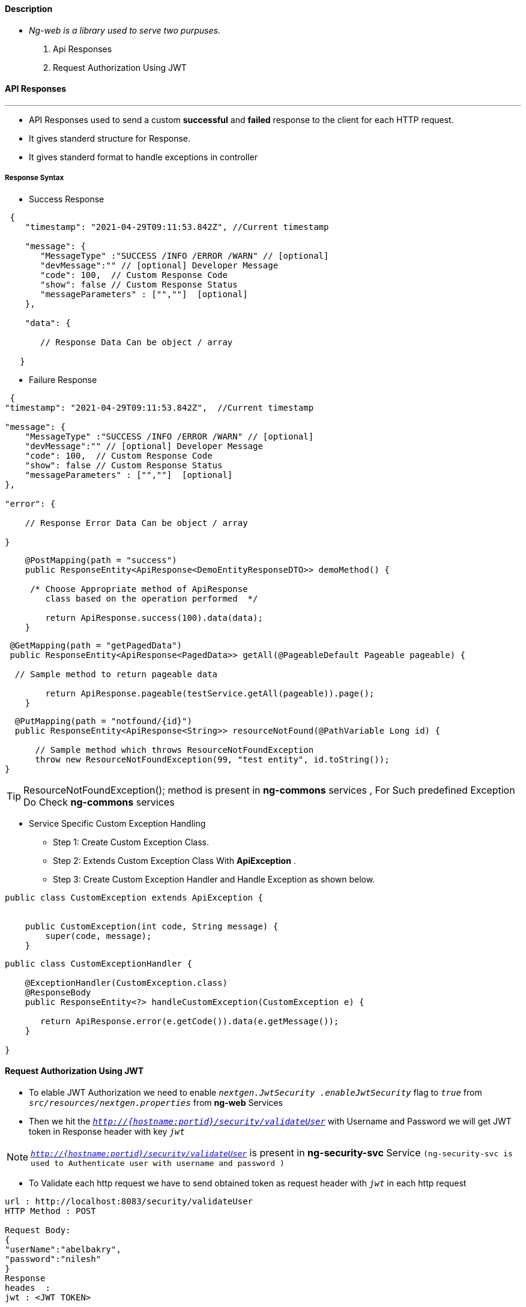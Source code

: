 ==== Description

* _Ng-web is a library used to serve two purpuses._

. Api Responses
. Request Authorization Using JWT


==== API Responses
---
* API Responses used to send a custom *successful* and *failed* response to the client for each HTTP request.
* It gives standerd structure for Response.
* It gives standerd format to handle exceptions in controller

===== Response Syntax


* Success Response
[source, json, linenums]
----
 {
    "timestamp": "2021-04-29T09:11:53.842Z", //Current timestamp

    "message": {
       "MessageType" :"SUCCESS /INFO /ERROR /WARN" // [optional]
       "devMessage":"" // [optional] Developer Message
       "code": 100,  // Custom Response Code
       "show": false // Custom Response Status
       "messageParameters" : ["",""]  [optional]
    },

    "data": {

       // Response Data Can be object / array

   }
----

* Failure Response

[source, json, linenums]
----
 {
"timestamp": "2021-04-29T09:11:53.842Z",  //Current timestamp

"message": {
    "MessageType" :"SUCCESS /INFO /ERROR /WARN" // [optional]
    "devMessage":"" // [optional] Developer Message
    "code": 100,  // Custom Response Code
    "show": false // Custom Response Status
    "messageParameters" : ["",""]  [optional]
},

"error": {

    // Response Error Data Can be object / array

}
----



[source, java, linenums]
----
    @PostMapping(path = "success")
    public ResponseEntity<ApiResponse<DemoEntityResponseDTO>> demoMethod() {

     /* Choose Appropriate method of ApiResponse
        class based on the operation performed  */

        return ApiResponse.success(100).data(data);
    }
----

[source, java, linenums]
----
 @GetMapping(path = "getPagedData")
 public ResponseEntity<ApiResponse<PagedData>> getAll(@PageableDefault Pageable pageable) {

  // Sample method to return pageable data

        return ApiResponse.pageable(testService.getAll(pageable)).page();
    }
----

[source, java, linenums]
----
  @PutMapping(path = "notfound/{id}")
  public ResponseEntity<ApiResponse<String>> resourceNotFound(@PathVariable Long id) {

      // Sample method which throws ResourceNotFoundException
      throw new ResourceNotFoundException(99, "test entity", id.toString());
}
----

[TIP]
ResourceNotFoundException(); method is present in *ng-commons* services , For Such predefined Exception Do Check *ng-commons* services

* Service Specific Custom Exception Handling
** Step 1: Create Custom Exception Class.
** Step 2: Extends Custom Exception Class With *ApiException* .
** Step 3: Create Custom Exception Handler and Handle Exception as shown below.

[source, java, linenums]
----
public class CustomException extends ApiException {


    public CustomException(int code, String message) {
        super(code, message);
    }
----

[source, java, linenums]
----
public class CustomExceptionHandler {

    @ExceptionHandler(CustomException.class)
    @ResponseBody
    public ResponseEntity<?> handleCustomException(CustomException e) {

       return ApiResponse.error(e.getCode()).data(e.getMessage());
    }

}
----


==== Request Authorization Using JWT
* To elable JWT Authorization we need to enable `_nextgen.JwtSecurity .enableJwtSecurity_` flag to `_true_` from `_src/resources/nextgen.properties_` from *ng-web* Services
* Then we hit the `_http://{hostname:portid}/security/validateUser_`
with Username and Password we will get JWT token in Response header with key `_jwt_`

NOTE: `_http://{hostname:portid}/security/validateUser_` is present in *ng-security-svc* Service `(ng-security-svc is used to Authenticate user with username and password )`

* To Validate each http request we have to send obtained token as request header with `_jwt_` in each http request

....
url : http://localhost:8083/security/validateUser
HTTP Method : POST

Request Body:
{
"userName":"abelbakry",
"password":"nilesh"
}
Response
heades  :
jwt : <JWT TOKEN>

Body:
{
    "Data": {
        "userProfile": {
            "firstName": "Abdelrahman",
            "midname": null,
            "lastName": "Elbakry",
            "email": "abelbakry@deloitte.com",
            "county": "001"
        },
        "status": "Success"
    }
}
....
















